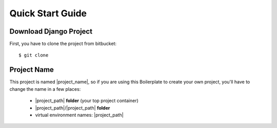 Quick Start Guide
=================

Download Django Project
-----------------------

First, you have to clone the project from bitbucket::

    $ git clone


Project Name
------------

This project is named |project_name|, so if you are using this
Boilerplate to create your own project, you'll have to change
the name in a few places:

 - |project_path| **folder** (your top project container)
 - |project_path|/|project_path| **folder**
 - virtual environment names: |project_path|
